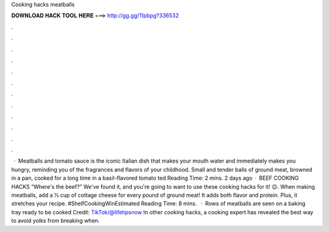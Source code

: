 Cooking hacks meatballs

𝐃𝐎𝐖𝐍𝐋𝐎𝐀𝐃 𝐇𝐀𝐂𝐊 𝐓𝐎𝐎𝐋 𝐇𝐄𝐑𝐄 ===> http://gg.gg/11pbpg?336532

.

.

.

.

.

.

.

.

.

.

.

.

 · Meatballs and tomato sauce is the iconic Italian dish that makes your mouth water and immediately makes you hungry, reminding you of the fragrances and flavors of your childhood. Small and tender balls of ground meat, browned in a pan, cooked for a long time in a basil-flavored tomato ted Reading Time: 2 mins. 2 days ago · BEEF COOKING HACKS “Where's the beef?” We've found it, and you're going to want to use these cooking hacks for it! 😉. When making meatballs, add a ½ cup of cottage cheese for every pound of ground meat! It adds both flavor and protein. Plus, it stretches your recipe. #ShelfCookingWinEstimated Reading Time: 8 mins.  · Rows of meatballs are seen on a baking tray ready to be cooked Credit: TikTok/@lifetipsnow In other cooking hacks, a cooking expert has revealed the best way to avoid yolks from breaking when.